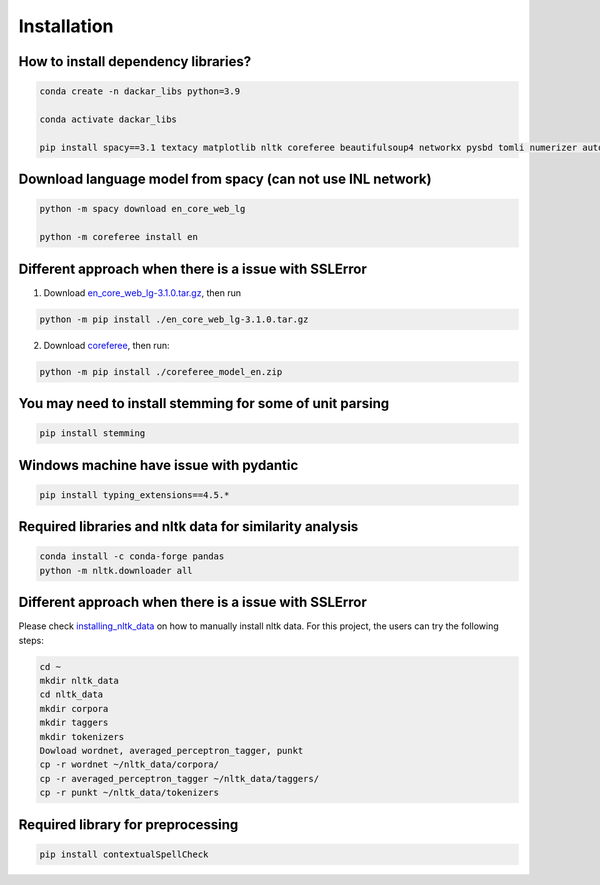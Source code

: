 ============
Installation
============

How to install dependency libraries?
------------------------------------

.. code-block:: bash

  conda create -n dackar_libs python=3.9

  conda activate dackar_libs

  pip install spacy==3.1 textacy matplotlib nltk coreferee beautifulsoup4 networkx pysbd tomli numerizer autocorrect pywsd openpyxl quantulum3[classifier] numpy scikit-learn==1.2.2 pyspellchecker

.. scikit-learn 1.2.2 is required for quantulum3

Download language model from spacy (can not use INL network)
------------------------------------------------------------

.. code-block:: bash

  python -m spacy download en_core_web_lg

  python -m coreferee install en

Different approach when there is a issue with SSLError
------------------------------------------------------

1. Download en_core_web_lg-3.1.0.tar.gz_, then run

.. code-block:: bash

  python -m pip install ./en_core_web_lg-3.1.0.tar.gz

2. Download coreferee_, then run:

.. code-block:: bash

  python -m pip install ./coreferee_model_en.zip


You may need to install stemming for some of unit parsing
---------------------------------------------------------

.. code-block:: bash

  pip install stemming

Windows machine have issue with pydantic
----------------------------------------

.. See https://github.com/explosion/spaCy/issues/12659. Installing typing_extensions<4.6

.. code-block:: bash

  pip install typing_extensions==4.5.*

Required libraries and nltk data for similarity analysis
--------------------------------------------------------

.. code-block:: bash

  conda install -c conda-forge pandas
  python -m nltk.downloader all

Different approach when there is a issue with SSLError
------------------------------------------------------

Please check installing_nltk_data_ on how to manually install nltk data.
For this project, the users can try the following steps:

.. code-block:: bash

  cd ~
  mkdir nltk_data
  cd nltk_data
  mkdir corpora
  mkdir taggers
  mkdir tokenizers
  Dowload wordnet, averaged_perceptron_tagger, punkt
  cp -r wordnet ~/nltk_data/corpora/
  cp -r averaged_perceptron_tagger ~/nltk_data/taggers/
  cp -r punkt ~/nltk_data/tokenizers


Required library for preprocessing
----------------------------------

.. code-block:: bash

  pip install contextualSpellCheck

.. _en_core_web_lg-3.1.0.tar.gz: https://github.com/explosion/spacy-models/releases/tag/en_core_web_lg-3.1.0
.. _coreferee: https://github.com/richardpaulhudson/coreferee/tree/master/models/coreferee_model_en.zip
.. _installing_nltk_data: https://www.nltk.org/data.html
